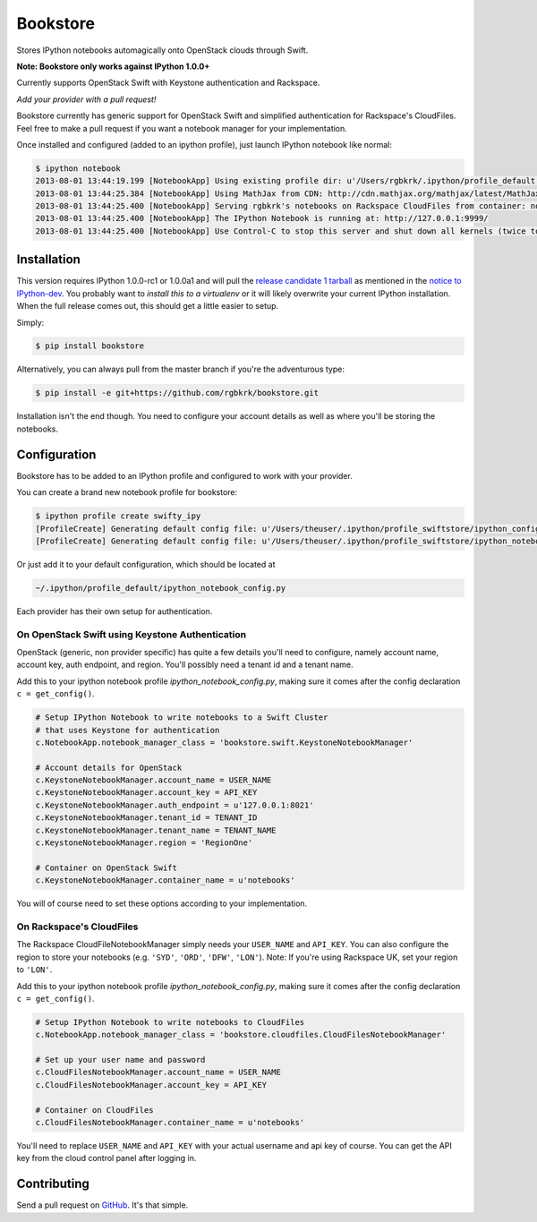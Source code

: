 Bookstore
=========

Stores IPython notebooks automagically onto OpenStack clouds through Swift.

**Note: Bookstore only works against IPython 1.0.0+**

Currently supports OpenStack Swift with Keystone authentication and Rackspace.

*Add your provider with a pull request!*

Bookstore currently has generic support for OpenStack Swift and simplified
authentication for Rackspace's CloudFiles. Feel free to make a pull request if
you want a notebook manager for your implementation.

Once installed and configured (added to an ipython profile), just launch
IPython notebook like normal:

.. code-block:: bash

    $ ipython notebook
    2013-08-01 13:44:19.199 [NotebookApp] Using existing profile dir: u'/Users/rgbkrk/.ipython/profile_default'
    2013-08-01 13:44:25.384 [NotebookApp] Using MathJax from CDN: http://cdn.mathjax.org/mathjax/latest/MathJax.js
    2013-08-01 13:44:25.400 [NotebookApp] Serving rgbkrk's notebooks on Rackspace CloudFiles from container: notebooks
    2013-08-01 13:44:25.400 [NotebookApp] The IPython Notebook is running at: http://127.0.0.1:9999/
    2013-08-01 13:44:25.400 [NotebookApp] Use Control-C to stop this server and shut down all kernels (twice to skip confirmation).

Installation
------------

This version requires IPython 1.0.0-rc1 or 1.0.0a1 and will pull the `release candidate 1 tarball <http://archive.ipython.org/testing/1.0.0/ipython-1.0.0-rc1.tar.gz#egg=ipython-1.0.0-rc1>`_ as mentioned in the `notice to IPython-dev <http://mail.scipy.org/pipermail/ipython-dev/2013-August/012058.html>`_. You probably want to *install this to a virtualenv* or it will likely overwrite your current IPython installation. When the full release comes out, this should get a little easier to setup.

Simply:

.. code-block:: bash

    $ pip install bookstore

Alternatively, you can always pull from the master branch if you're the adventurous type:

.. code-block:: bash

    $ pip install -e git+https://github.com/rgbkrk/bookstore.git

Installation isn't the end though. You need to configure your account details
as well as where you'll be storing the notebooks.

Configuration
-------------

Bookstore has to be added to an IPython profile and configured to work with
your provider.

You can create a brand new notebook profile for bookstore:

.. code-block:: bash

    $ ipython profile create swifty_ipy
    [ProfileCreate] Generating default config file: u'/Users/theuser/.ipython/profile_swiftstore/ipython_config.py'
    [ProfileCreate] Generating default config file: u'/Users/theuser/.ipython/profile_swiftstore/ipython_notebook_config.py'

Or just add it to your default configuration, which should be located at

.. code-block:: bash

    ~/.ipython/profile_default/ipython_notebook_config.py

Each provider has their own setup for authentication.

On OpenStack Swift using Keystone Authentication
~~~~~~~~~~~~~~~~~~~~~~~~~~~~~~~~~~~~~~~~~~~~~~~~

OpenStack (generic, non provider specific) has quite a few details you'll need
to configure, namely account name, account key, auth endpoint, and region.
You'll possibly need a tenant id and a tenant name.

Add this to your ipython notebook profile *ipython_notebook_config.py*, making
sure it comes after the config declaration ``c = get_config()``.

.. code-block:: python

    # Setup IPython Notebook to write notebooks to a Swift Cluster
    # that uses Keystone for authentication
    c.NotebookApp.notebook_manager_class = 'bookstore.swift.KeystoneNotebookManager'

    # Account details for OpenStack
    c.KeystoneNotebookManager.account_name = USER_NAME
    c.KeystoneNotebookManager.account_key = API_KEY
    c.KeystoneNotebookManager.auth_endpoint = u'127.0.0.1:8021'
    c.KeystoneNotebookManager.tenant_id = TENANT_ID
    c.KeystoneNotebookManager.tenant_name = TENANT_NAME
    c.KeystoneNotebookManager.region = 'RegionOne'

    # Container on OpenStack Swift
    c.KeystoneNotebookManager.container_name = u'notebooks'

You will of course need to set these options according to your implementation.

On Rackspace's CloudFiles
~~~~~~~~~~~~~~~~~~~~~~~~~

The Rackspace CloudFileNotebookManager simply needs your ``USER_NAME`` and ``API_KEY``. You can also configure the region to store your notebooks (e.g. ``'SYD'``, ``'ORD'``, ``'DFW'``, ``'LON'``). Note: If you're using Rackspace UK, set your region to ``'LON'``.

Add this to your ipython notebook profile *ipython_notebook_config.py*, making
sure it comes after the config declaration ``c = get_config()``.

.. code-block:: python

    # Setup IPython Notebook to write notebooks to CloudFiles
    c.NotebookApp.notebook_manager_class = 'bookstore.cloudfiles.CloudFilesNotebookManager'

    # Set up your user name and password
    c.CloudFilesNotebookManager.account_name = USER_NAME
    c.CloudFilesNotebookManager.account_key = API_KEY

    # Container on CloudFiles
    c.CloudFilesNotebookManager.container_name = u'notebooks'

You'll need to replace ``USER_NAME`` and ``API_KEY`` with your actual username and
api key of course. You can get the API key from the cloud control panel after logging in.

Contributing
------------

Send a pull request on `GitHub <http://www.github.com/rgbkrk/bookstore>`_. It's
that simple.

